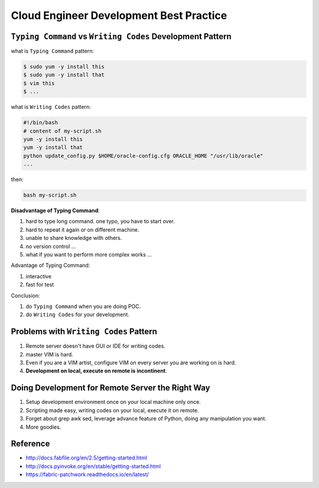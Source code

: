 Cloud Engineer Development Best Practice
==============================================================================



``Typing Command`` vs ``Writing Codes`` Development Pattern
------------------------------------------------------------------------------

what is ``Typing Command`` pattern:

.. code-block:: bash

    $ sudo yum -y install this
    $ sudo yum -y install that
    $ vim this
    $ ...

what is ``Writing Codes`` pattern:

.. code-block:: bash

    #!/bin/bash
    # content of my-script.sh
    yum -y install this
    yum -y install that
    python update_config.py $HOME/oracle-config.cfg ORACLE_HOME "/usr/lib/oracle"
    ...

then:

.. code-block:: bash

    bash my-script.sh

**Disadvantage of Typing Command**:

1. hard to type long command. one typo, you have to start over.
2. hard to repeat it again or on different machine.
3. unable to share knowledge with others.
4. no version control ...
5. what if you want to perform more complex works ...

Advantage of Typing Command:

1. interactive
2. fast for test

Conclusion:

1. do ``Typing Command`` when you are doing POC.
2. do ``Writing Codes`` for your development.


Problems with ``Writing Codes`` Pattern
------------------------------------------------------------------------------

1. Remote server doesn't have GUI or IDE for writing codes.
2. master VIM is hard.
3. Even if you are a VIM artist, configure VIM on every server you are working on is hard.
4. **Development on local, execute on remote is incontinent**.


Doing Development for Remote Server the Right Way
------------------------------------------------------------------------------

1. Setup development environment once on your local machine only once.
2. Scripting made easy, writing codes on your local, execute it on remote.
3. Forget about grep awk sed, leverage advance feature of Python, doing any manipulation you want.
4. More goodies.


Reference
------------------------------------------------------------------------------

- http://docs.fabfile.org/en/2.5/getting-started.html
- http://docs.pyinvoke.org/en/stable/getting-started.html
- https://fabric-patchwork.readthedocs.io/en/latest/
